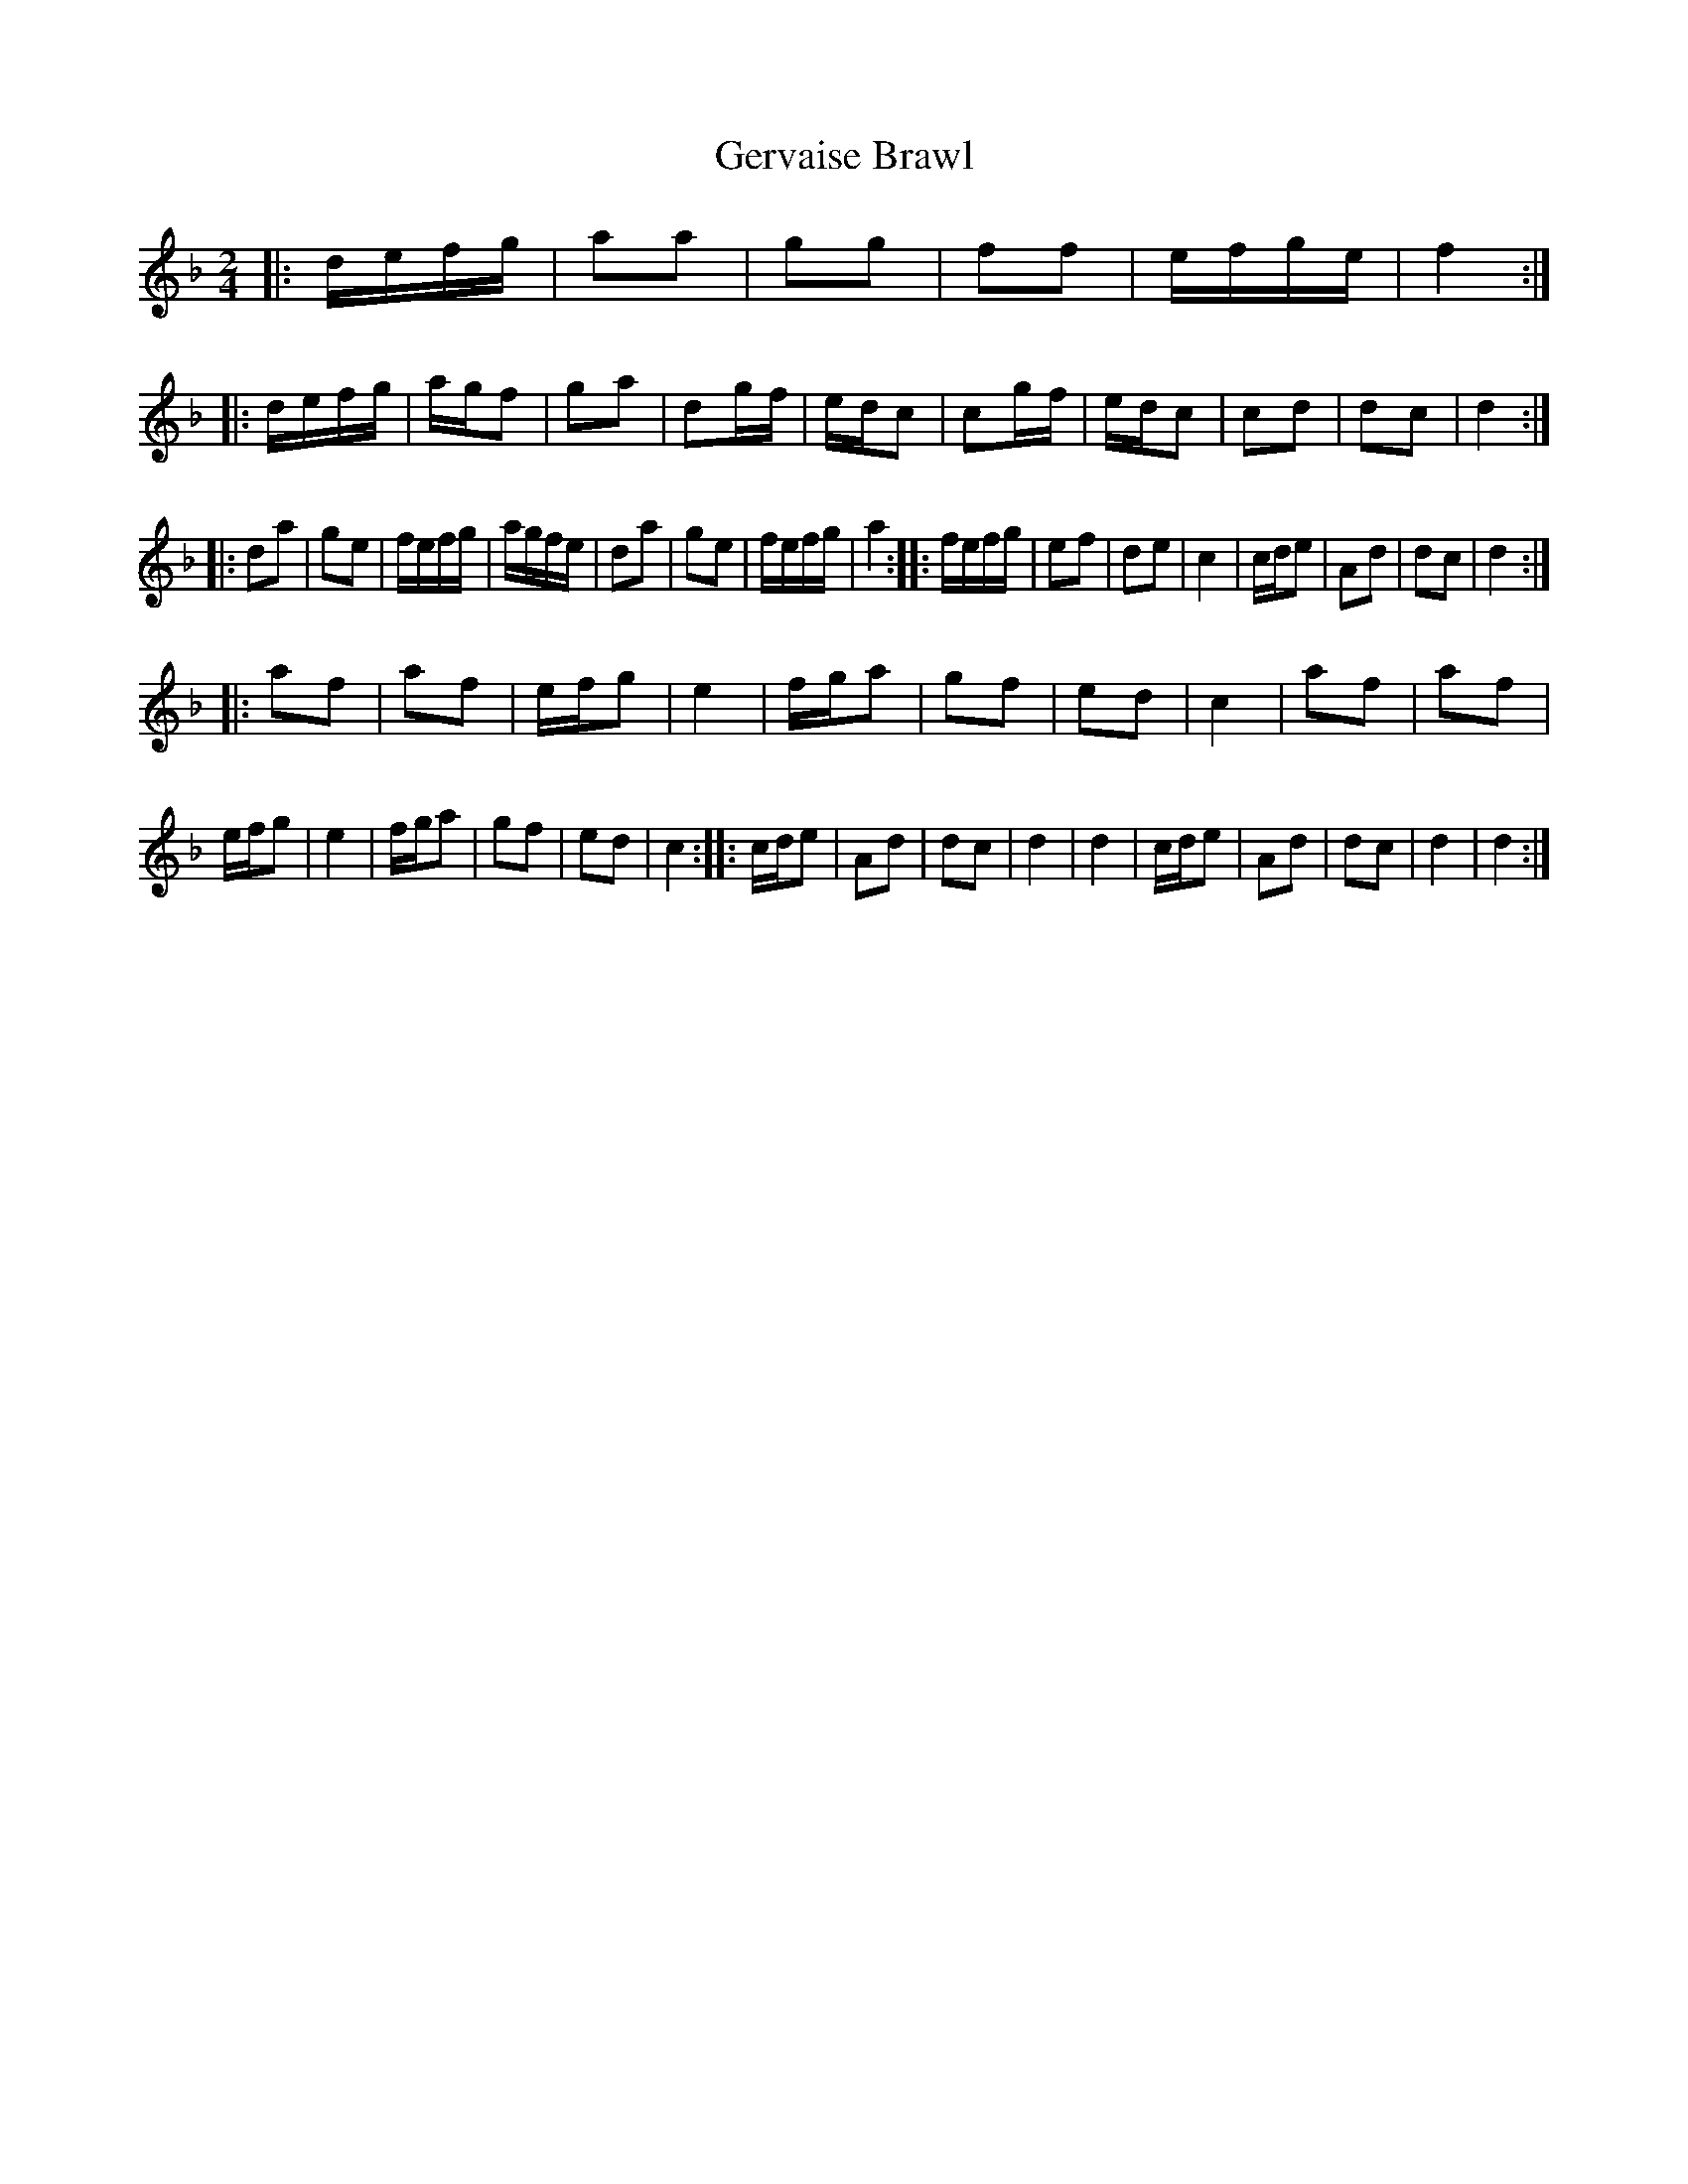 X: 15081
T: Gervaise Brawl
R: polka
M: 2/4
K: Dminor
|:defg|a2a2|g2g2|f2f2|efge|f4:|:defg|agf2|g2a2|d2gf|edc2|c2gf|edc2|c2d2|d2c2|d4:|
|:d2a2|g2e2|fefg|agfe|d2a2|g2e2|fefg|a4:|:fefg|e2f2|d2e2|c4|cde2|A2d2|d2c2|d4:|
|:a2f2|a2f2|efg2|e4|fga2|g2f2|e2d2|c4|a2f2|a2f2|efg2|e4|fga2|g2f2|e2d2|c4:|:cde2|A2d2|d2c2|d4|d4|cde2|A2d2|d2c2|d4|d4:|


